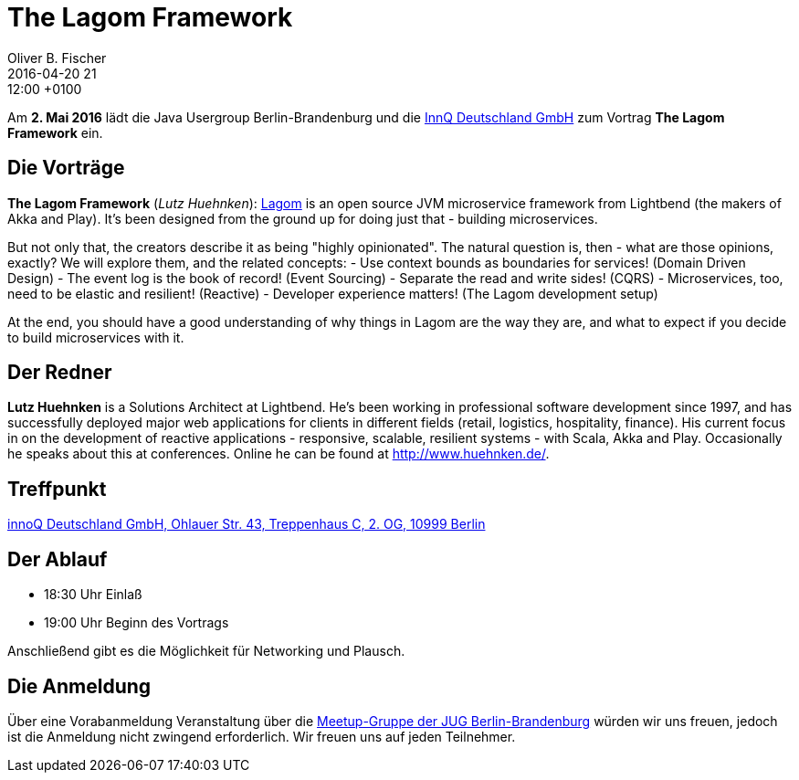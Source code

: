 = The Lagom Framework
Oliver B. Fischer
2016-04-20 21:12:00 +0100
:jbake-event-date: 2016-05-02
:jbake-type: post
:jbake-tags: treffen
:jbake-status: published


Am **2. Mai 2016** lädt die Java Usergroup Berlin-Brandenburg
und die http://www.innoq.com[InnQ Deutschland GmbH^]
zum Vortrag **The Lagom Framework** ein.

== Die Vorträge

**The Lagom Framework** (_Lutz Huehnken_):
http://www.lagomframework.com/[Lagom^] is an open source JVM
microservice framework from Lightbend (the makers of Akka and
Play). It's been designed from the ground up for doing just
that - building microservices.

But not only that, the creators describe it as being
"highly opinionated". The natural question is, then -
what are those opinions, exactly? We will explore them,
and the related concepts:
- Use context bounds as boundaries for services! (Domain Driven Design)
- The event log is the book of record! (Event Sourcing)
- Separate the read and write sides! (CQRS)
- Microservices, too, need to be elastic and resilient! (Reactive)
- Developer experience matters! (The Lagom development setup)

At the end, you should have a good understanding of why things
in Lagom are the way they are, and what to expect if
you decide to build microservices with it.


== Der Redner

**Lutz Huehnken** is a Solutions Architect at Lightbend. He's
been working in professional software development since 1997,
and has successfully deployed major web applications for
clients in different fields (retail, logistics, hospitality,
finance). His current focus in on the development of reactive
applications - responsive, scalable, resilient systems -
with Scala, Akka and Play. Occasionally he speaks about
this at conferences. Online he can be found at http://www.huehnken.de/[^].

== Treffpunkt

https://www.google.de/maps/place/innoQ+Deutschland+GmbH/@52.49403,13.427006,17z/data=!3m1!4b1!4m2!3m1!1s0x47a84fb457ec5c5b:0xa406bef9bec3c42[innoQ Deutschland GmbH, Ohlauer Str. 43, Treppenhaus C, 2. OG, 10999 Berlin^]

== Der Ablauf

- 18:30 Uhr Einlaß
- 19:00 Uhr Beginn des Vortrags

Anschließend gibt es die Möglichkeit für Networking und Plausch.

== Die Anmeldung

Über eine Vorabanmeldung Veranstaltung über die
http://meetup.com/jug-bb/[Meetup-Gruppe
der JUG Berlin-Brandenburg^]
würden wir uns freuen, jedoch ist die Anmeldung nicht zwingend
erforderlich. Wir freuen uns auf jeden Teilnehmer.
